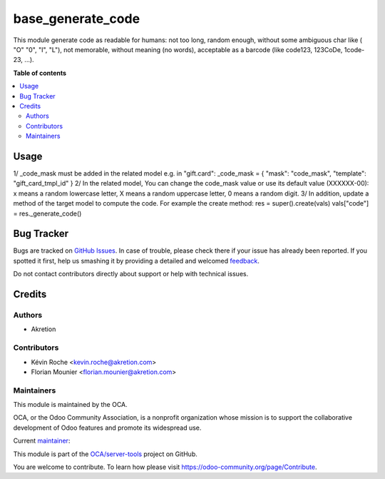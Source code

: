==================
base_generate_code
==================

.. !!!!!!!!!!!!!!!!!!!!!!!!!!!!!!!!!!!!!!!!!!!!!!!!!!!!
   !! This file is generated by oca-gen-addon-readme !!
   !! changes will be overwritten.                   !!
   !!!!!!!!!!!!!!!!!!!!!!!!!!!!!!!!!!!!!!!!!!!!!!!!!!!!

.. |badge1| image:: https://img.shields.io/badge/maturity-Beta-yellow.png
    :target: https://odoo-community.org/page/development-status
    :alt: Beta
.. |badge2| image:: https://img.shields.io/badge/licence-AGPL--3-blue.png
    :target: http://www.gnu.org/licenses/agpl-3.0-standalone.html
    :alt: License: AGPL-3
.. |badge3| image:: https://img.shields.io/badge/github-OCA%2Fserver--tools-lightgray.png?logo=github
    :target: https://github.com/OCA/server-tools/tree/14.0/base_generate_code
    :alt: OCA/server-tools
.. |badge4| image:: https://img.shields.io/badge/weblate-Translate%20me-F47D42.png
    :target: https://translation.odoo-community.org/projects/server-tools-14-0/server-tools-14-0-base_generate_code
    :alt: Translate me on Weblate
.. |badge5| image:: https://img.shields.io/badge/runbot-Try%20me-875A7B.png
    :target: https://runbot.odoo-community.org/runbot/149/14.0
    :alt: Try me on Runbot

|badge1| |badge2| |badge3| |badge4| |badge5| 

This module generate code as readable for humans: not too long, random enough, without some ambiguous char like ( "O" "0", "I", "L"), not memorable, without meaning (no words), acceptable as a barcode (like code123, 123CoDe, 1code-23, ...).

**Table of contents**

.. contents::
   :local:

Usage
=====

1/ _code_mask must be added in the related model e.g. in "gift.card":
_code_mask = {
"mask": "code_mask",
"template": "gift_card_tmpl_id"
}
2/ In the related model, You can change the code_mask value or use its default value (XXXXXX-00): x means a random lowercase letter, X means a random uppercase letter, 0 means a random digit.
3/ In addition, update a method of the target model to compute the code. For example the create method:
res = super().create(vals)
vals["code"] = res._generate_code()

Bug Tracker
===========

Bugs are tracked on `GitHub Issues <https://github.com/OCA/server-tools/issues>`_.
In case of trouble, please check there if your issue has already been reported.
If you spotted it first, help us smashing it by providing a detailed and welcomed
`feedback <https://github.com/OCA/server-tools/issues/new?body=module:%20base_generate_code%0Aversion:%2014.0%0A%0A**Steps%20to%20reproduce**%0A-%20...%0A%0A**Current%20behavior**%0A%0A**Expected%20behavior**>`_.

Do not contact contributors directly about support or help with technical issues.

Credits
=======

Authors
~~~~~~~

* Akretion

Contributors
~~~~~~~~~~~~

* Kévin Roche <kevin.roche@akretion.com>
* Florian Mounier <florian.mounier@akretion.com>

Maintainers
~~~~~~~~~~~

This module is maintained by the OCA.

.. image:: https://odoo-community.org/logo.png
   :alt: Odoo Community Association
   :target: https://odoo-community.org

OCA, or the Odoo Community Association, is a nonprofit organization whose
mission is to support the collaborative development of Odoo features and
promote its widespread use.

.. |maintainer-Kev-Roche| image:: https://github.com/Kev-Roche.png?size=40px
    :target: https://github.com/Kev-Roche
    :alt: Kev-Roche

Current `maintainer <https://odoo-community.org/page/maintainer-role>`__:

|maintainer-Kev-Roche| 

This module is part of the `OCA/server-tools <https://github.com/OCA/server-tools/tree/14.0/base_generate_code>`_ project on GitHub.

You are welcome to contribute. To learn how please visit https://odoo-community.org/page/Contribute.
